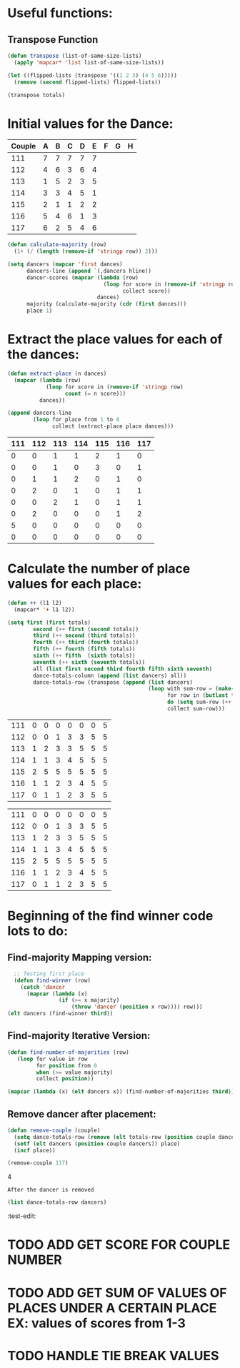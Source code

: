 * Useful functions:
** Transpose Function
#+BEGIN_SRC emacs-lisp :results silent
  (defun transpose (list-of-same-size-lists)
    (apply 'mapcar* 'list list-of-same-size-lists))
#+END_SRC

#+BEGIN_SRC emacs-lisp :results raw
  (let ((flipped-lists (transpose '((1 2 3) (4 5 6)))))
    (remove (second flipped-lists) flipped-lists))
#+END_SRC

#+RESULTS:
((1 4) (3 6))
((1 4) (3 6))

#+BEGIN_SRC emacs-lisp :results value :var totals=totals
  (transpose totals)
#+END_SRC

#+RESULTS:
| 0 | 0 | 0 | 0 | 0 | 0 | 5 | 0 |
| 0 | 0 | 1 | 2 | 0 | 2 | 0 | 0 |
| 1 | 1 | 1 | 0 | 2 | 0 | 0 | 0 |
| 1 | 0 | 2 | 1 | 1 | 0 | 0 | 0 |
| 2 | 3 | 0 | 0 | 0 | 0 | 0 | 0 |
| 1 | 0 | 1 | 1 | 1 | 1 | 0 | 0 |
| 0 | 1 | 0 | 1 | 1 | 2 | 0 | 0 |

* Initial values for the Dance:
#+tblname: dances
| Couple | 	A | 	B | 	C | 	D | 	E | 	F | 	G | 	H |
|--------+-----+-----+-----+-----+-----+-----+-----+-----|
|    111 |   7 |   7 |   7 |   7 |   7 |     |     |     |
|    112 |   4 |   6 |   3 |   6 |   4 |     |     |     |
|    113 |   1 |   5 |   2 |   3 |   5 |     |     |     |
|    114 |   3 |   3 |   4 |   5 |   1 |     |     |     |
|    115 |   2 |   1 |   1 |   2 |   2 |     |     |     |
|    116 |   5 |   4 |   6 |   1 |   3 |     |     |     |
|    117 |   6 |   2 |   5 |   4 |   6 |     |     |     |

#+BEGIN_SRC emacs-lisp :var dances=dances :results silent
  (defun calculate-majority (row)
    (1+ (/ (length (remove-if 'stringp row)) 2)))

  (setq dancers (mapcar 'first dances)
        dancers-line (append `(,dancers hline))
        dancer-scores (mapcar (lambda (row)
                                (loop for score in (remove-if 'stringp row)
                                      collect score))
                              dances)
        majority (calculate-majority (cdr (first dances)))
        place 1)
#+END_SRC

* Extract the place values for each of the dances:
#+name: totals
#+BEGIN_SRC emacs-lisp :var dances=dances :results value
  (defun extract-place (n dances)
    (mapcar (lambda (row)
              (loop for score in (remove-if 'stringp row)
                    count (= n score)))
            dances))

  (append dancers-line 
          (loop for place from 1 to 8
                collect (extract-place place dances)))
#+END_SRC

#+RESULTS: totals
| 111 | 112 | 113 | 114 | 115 | 116 | 117 |
|-----+-----+-----+-----+-----+-----+-----|
|   0 |   0 |   1 |   1 |   2 |   1 |   0 |
|   0 |   0 |   1 |   0 |   3 |   0 |   1 |
|   0 |   1 |   1 |   2 |   0 |   1 |   0 |
|   0 |   2 |   0 |   1 |   0 |   1 |   1 |
|   0 |   0 |   2 |   1 |   0 |   1 |   1 |
|   0 |   2 |   0 |   0 |   0 |   1 |   2 |
|   5 |   0 |   0 |   0 |   0 |   0 |   0 |
|   0 |   0 |   0 |   0 |   0 |   0 |   0 |

* Calculate the number of place values for each place:
#+name: totals-row
#+BEGIN_SRC emacs-lisp :var totals=totals
  (defun ++ (l1 l2)
    (mapcar* '+ l1 l2))

  (setq first (first totals)
          second (++ first (second totals))
          third (++ second (third totals))
          fourth (++ third (fourth totals))
          fifth (++ fourth (fifth totals))
          sixth (++ fifth  (sixth totals))
          seventh (++ sixth (seventh totals))
          all (list first second third fourth fifth sixth seventh)
          dance-totals-column (append (list dancers) all))
          dance-totals-row (transpose (append (list dancers)
                                              (loop with sum-row = (make-list (length (first totals)) 0)
                                                    for row in (butlast totals)
                                                    do (setq sum-row (++ row sum-row))
                                                    collect sum-row)))
#+END_SRC

#+RESULTS: totals-row
| 111 | 0 | 0 | 0 | 0 | 0 | 0 | 5 |
| 112 | 0 | 0 | 1 | 3 | 3 | 5 | 5 |
| 113 | 1 | 2 | 3 | 3 | 5 | 5 | 5 |
| 114 | 1 | 1 | 3 | 4 | 5 | 5 | 5 |
| 115 | 2 | 5 | 5 | 5 | 5 | 5 | 5 |
| 116 | 1 | 1 | 2 | 3 | 4 | 5 | 5 |
| 117 | 0 | 1 | 1 | 2 | 3 | 5 | 5 |

#+RESULTS: totals-column
| 111 | 0 | 0 | 0 | 0 | 0 | 0 | 5 |
| 112 | 0 | 0 | 1 | 3 | 3 | 5 | 5 |
| 113 | 1 | 2 | 3 | 3 | 5 | 5 | 5 |
| 114 | 1 | 1 | 3 | 4 | 5 | 5 | 5 |
| 115 | 2 | 5 | 5 | 5 | 5 | 5 | 5 |
| 116 | 1 | 1 | 2 | 3 | 4 | 5 | 5 |
| 117 | 0 | 1 | 1 | 2 | 3 | 5 | 5 |

* Beginning of the find winner code *lots* to do: 
** Find-majority Mapping version:
#+BEGIN_SRC emacs-lisp :results raw
  ;; Testing first place 
  (defun find-winner (row)
    (catch 'dancer
      (mapcar (lambda (x)
                (if (>= x majority)
                    (throw 'dancer (position x row)))) row)))
(elt dancers (find-winner third))
#+END_SRC

#+RESULTS:
113

** Find-majority Iterative Version:
#+BEGIN_SRC emacs-lisp :results silent
  (defun find-number-of-majorities (row)
     (loop for value in row
           for position from 0
           when (>= value majority) 
           collect position)) 
#+END_SRC

#+BEGIN_SRC emacs-lisp :results raw
  (mapcar (lambda (x) (elt dancers x)) (find-number-of-majorities third))
#+END_SRC

#+RESULTS:
(113 114 115)
(2 3 4)
(2 3 4)

** Remove dancer after placement:
#+BEGIN_SRC emacs-lisp :results silent 
  (defun remove-couple (couple)
    (setq dance-totals-row (remove (elt totals-row (position couple dancers)) dance-totals-row))
    (setf (elt dancers (position couple dancers)) place)
    (incf place))
#+END_SRC

#+BEGIN_SRC emacs-lisp  :var totals-row=totals-row
  (remove-couple 117) 
#+END_SRC

#+RESULTS:
: 8
4

 : After the dancer is removed
#+BEGIN_SRC emacs-lisp :results value
  (list dance-totals-row dancers)
#+END_SRC
#+RESULTS:
| 5 | 1 | 2 | 4 | 3 | 6 | 7 |
:test-edit:
* TODO ADD GET SCORE FOR COUPLE NUMBER
* TODO ADD GET SUM OF VALUES OF PLACES UNDER A CERTAIN PLACE EX: values of scores from 1-3
* TODO HANDLE TIE BREAK VALUES

